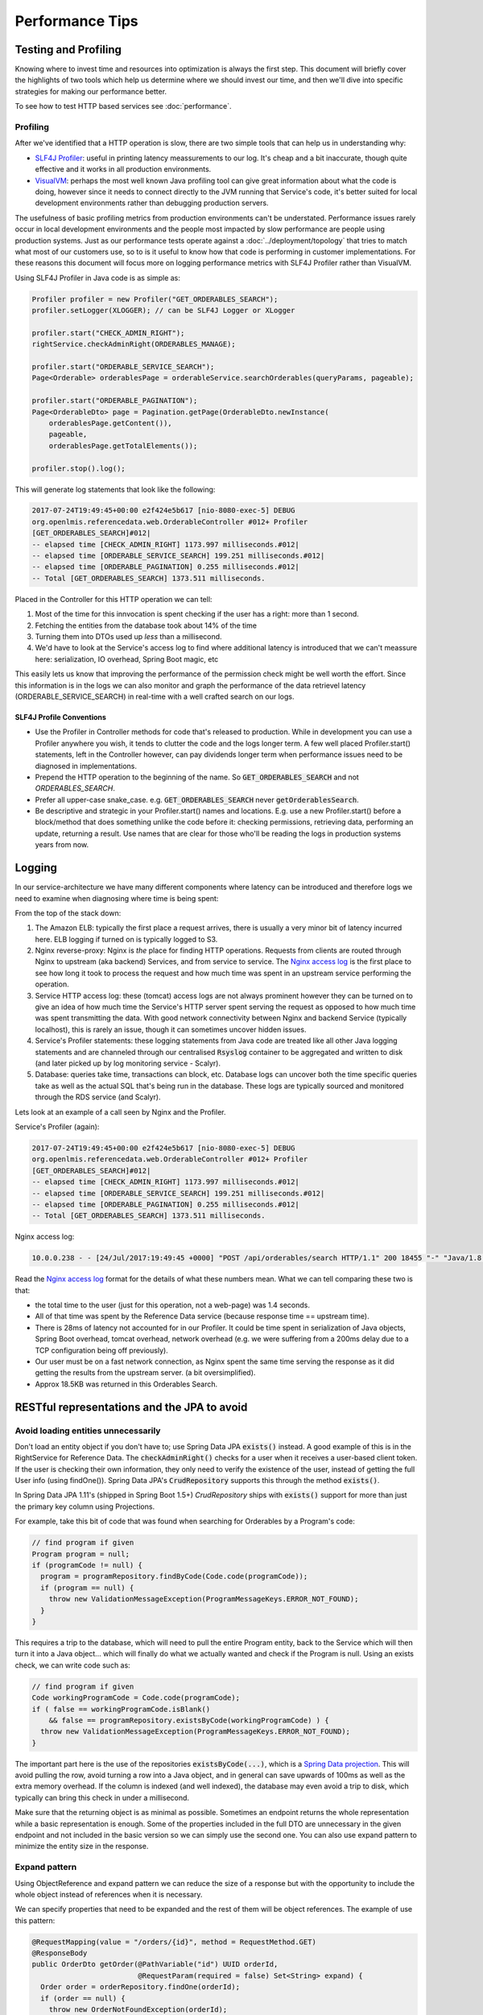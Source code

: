 =================
Performance Tips
=================

Testing and Profiling
======================

Knowing where to invest time and resources into optimization is always the first step.  This 
document will briefly cover the highlights of two tools which help us determine where we should
invest our time, and then we'll dive into specific strategies for making our performance better.

To see how to test HTTP based services see :doc:`performance`.

Profiling
----------

After we've identified that a HTTP operation is slow, there are two simple tools that can help us
in understanding why:

- `SLF4J Profiler`_: useful in printing latency meassurements to our log.  It's cheap and a bit 
  inaccurate, though quite effective and it works in all production environments.
- `VisualVM`_: perhaps the most well known Java profiling tool can give great information about
  what the code is doing, however since it needs to connect directly to the JVM running that
  Service's code, it's better suited for local development environments rather than debugging
  production servers.

The usefulness of basic profiling metrics from production environments can't be understated.
Performance issues rarely occur in local development environments and the people most impacted by
slow performance are people using production systems.  Just as our performance tests operate against
a :doc:`../deployment/topology` that tries to match what most of our customers use, so to is it 
useful to know how that code is performing in customer implementations.  For these reasons this 
document will focus more on logging performance metrics with SLF4J Profiler rather than VisualVM.

Using SLF4J Profiler in Java code is as simple as:

.. code-block:: Java

  Profiler profiler = new Profiler("GET_ORDERABLES_SEARCH");
  profiler.setLogger(XLOGGER); // can be SLF4J Logger or XLogger

  profiler.start("CHECK_ADMIN_RIGHT");
  rightService.checkAdminRight(ORDERABLES_MANAGE);

  profiler.start("ORDERABLE_SERVICE_SEARCH");
  Page<Orderable> orderablesPage = orderableService.searchOrderables(queryParams, pageable);

  profiler.start("ORDERABLE_PAGINATION");
  Page<OrderableDto> page = Pagination.getPage(OrderableDto.newInstance(
      orderablesPage.getContent()),
      pageable,
      orderablesPage.getTotalElements());

  profiler.stop().log();

This will generate log statements that look like the following:

.. code-block:: none
  
  2017-07-24T19:49:45+00:00 e2f424e5b617 [nio-8080-exec-5] DEBUG 
  org.openlmis.referencedata.web.OrderableController #012+ Profiler 
  [GET_ORDERABLES_SEARCH]#012|
  -- elapsed time [CHECK_ADMIN_RIGHT] 1173.997 milliseconds.#012|
  -- elapsed time [ORDERABLE_SERVICE_SEARCH] 199.251 milliseconds.#012|
  -- elapsed time [ORDERABLE_PAGINATION] 0.255 milliseconds.#012|
  -- Total [GET_ORDERABLES_SEARCH] 1373.511 milliseconds. 

Placed in the Controller for this HTTP operation we can tell:

#. Most of the time for this innvocation is spent checking if the user has a right: more than 
   1 second.
#. Fetching the entities from the database took about 14% of the time
#. Turning them into DTOs used up *less* than a millisecond.
#. We'd have to look at the Service's access log to find where additional latency is introduced that
   we can't meassure here:  serialization, IO overhead, Spring Boot magic, etc

This easily lets us know that improving the performance of the permission check might be well worth
the effort. Since this information is in the logs we can also monitor and graph the performance of 
the data retrievel latency (ORDERABLE_SERVICE_SEARCH) in real-time with a well crafted search on our 
logs.

SLF4J Profile Conventions
^^^^^^^^^^^^^^^^^^^^^^^^^^

- Use the Profiler in Controller methods for code that's released to production.  While in
  development you can use a Profiler anywhere you wish, it tends to clutter the code and the logs
  longer term.  A few well placed Profiler.start() statements, left in the Controller however,
  can pay dividends longer term when performance issues need to be diagnosed in implementations.
- Prepend the HTTP operation to the beginning of the name.  So :code:`GET_ORDERABLES_SEARCH` and
  not `ORDERABLES_SEARCH`.
- Prefer all upper-case snake_case.  e.g. :code:`GET_ORDERABLES_SEARCH` never 
  :code:`getOrderablesSearch`.
- Be descriptive and strategic in your Profiler.start() names and locations.  E.g. use a new 
  Profiler.start() before a block/method that does something unlike the code before it:  checking
  permissions, retrieving data, performing an update, returning a result.  Use names that are clear
  for those who'll be reading the logs in production systems years from now.

Logging
========

In our service-architecture we have many different components where latency can be introduced and 
therefore logs we need to examine when diagnosing where time is being spent:

From the top of the stack down:

#. The Amazon ELB:  typically the first place a request arrives, there is usually a very minor
   bit of latency incurred here.  ELB logging if turned on is typically logged to S3.
#. Nginx reverse-proxy:  Nginx is *the* place for finding HTTP operations.  Requests from clients
   are routed through Nginx to upstream (aka backend) Services, and from service to service.  The
   `Nginx access log`_ is the first place to see how long it took to process the request and how much
   time was spent in an upstream service performing the operation.
#. Service HTTP access log: these (tomcat) access logs are not always prominent however they can
   be turned on to give an idea of how much time the Service's HTTP server spent serving the request
   as opposed to how much time was spent transmitting the data.  With good network connectivity
   between Nginx and backend Service (typically localhost), this is rarely an issue, though it can
   sometimes uncover hidden issues.
#. Service's Profiler statements:  these logging statements from Java code are treated like all
   other Java logging statements and are channeled through our centralised :code:`Rsyslog` container 
   to be aggregated and written to disk (and later picked up by log monitoring service - Scalyr).
#. Database: queries take time, transactions can block, etc.  Database logs can uncover both the 
   time specific queries take as well as the actual SQL that's being run in the database.  These 
   logs are typically sourced and monitored through the RDS service (and Scalyr).

Lets look at an example of a call seen by Nginx and the Profiler.

Service's Profiler (again):

.. code-block:: none
  
  2017-07-24T19:49:45+00:00 e2f424e5b617 [nio-8080-exec-5] DEBUG 
  org.openlmis.referencedata.web.OrderableController #012+ Profiler 
  [GET_ORDERABLES_SEARCH]#012|
  -- elapsed time [CHECK_ADMIN_RIGHT] 1173.997 milliseconds.#012|
  -- elapsed time [ORDERABLE_SERVICE_SEARCH] 199.251 milliseconds.#012|
  -- elapsed time [ORDERABLE_PAGINATION] 0.255 milliseconds.#012|
  -- Total [GET_ORDERABLES_SEARCH] 1373.511 milliseconds. 

Nginx access log:

.. code-block:: none

  10.0.0.238 - - [24/Jul/2017:19:49:45 +0000] "POST /api/orderables/search HTTP/1.1" 200 18455 "-" "Java/1.8.0_92" 1.401 0.000 1.401 1.401 . 

Read the `Nginx access log`_ format for the details of what these numbers mean.  What we can tell
comparing these two is that:

- the total time to the user (just for this operation, not a web-page) was 1.4 seconds.
- All of that time was spent by the Reference Data service (because response time == upstream time).
- There is 28ms of latency not accounted for in our Profiler.  It could be time spent in 
  serialization of Java objects, Spring Boot overhead, tomcat overhead, network overhead (e.g. 
  we were suffering from a 200ms delay due to a TCP configuration being off previously).
- Our user must be on a fast network connection, as Nginx spent the same time serving the response
  as it did getting the results from the upstream server. (a bit oversimplified).
- Approx 18.5KB was returned in this Orderables Search.

RESTful representations and the JPA to avoid
=============================================

Avoid loading entities unnecessarily
-------------------------------------

Don't load an entity object if you don't have to; use Spring Data JPA
:code:`exists()` instead. A good example of this is in the RightService for
Reference Data. The :code:`checkAdminRight()` checks for a user when it receives
a user-based client token. If the user is checking their own information, they
only need to verify the existence of the user, instead of getting the full User
info (using findOne()). Spring Data JPA's :code:`CrudRepository` supports this
through the method :code:`exists()`.

In Spring Data JPA 1.11's (shipped in Spring Boot 1.5+) `CrudRepository`
ships with :code:`exists()` support for more than just the primary key column using Projections.

For example, take this bit of code that was found when searching for Orderables
by a Program's code:

.. code-block:: Java

    // find program if given
    Program program = null;
    if (programCode != null) {
      program = programRepository.findByCode(Code.code(programCode));
      if (program == null) {
        throw new ValidationMessageException(ProgramMessageKeys.ERROR_NOT_FOUND);
      }
    }

This requires a trip to the database, which will need to pull the entire Program
entity, back to the Service which will then turn it into a Java object... which will finally
do what we actually wanted and check if the Program is null.  Using an exists check, we can write 
code such as:

.. code-block:: Java

  // find program if given
  Code workingProgramCode = Code.code(programCode);
  if ( false == workingProgramCode.isBlank()
      && false == programRepository.existsByCode(workingProgramCode) ) {
    throw new ValidationMessageException(ProgramMessageKeys.ERROR_NOT_FOUND);
  }

The important part here is the use of the repositories :code:`existsByCode(...)`, which is a 
`Spring Data projection`_. This will avoid pulling the row, avoid turning a row into a Java object, 
and in general can save upwards of 100ms as well as the extra memory overhead.  If the column is 
indexed (and well indexed), the database may even avoid a trip to disk, which typically can bring 
this check in under a millisecond.

Make sure that the returning object is as minimal as possible. Sometimes an endpoint returns
the whole representation while a basic representation is enough. Some of the properties included in the full DTO are
unnecessary in the given endpoint and not included in the basic version so we can simply use
the second one. You can also use expand pattern to minimize the entity size in the response.

Expand pattern
---------------

Using ObjectReference and expand pattern we can reduce the size of a response but with
the opportunity to include the whole object instead of references when it is necessary.

We can specify properties that need to be expanded and the rest of them will be object references.
The example of use this pattern:

.. code-block:: Java

  @RequestMapping(value = "/orders/{id}", method = RequestMethod.GET)
  @ResponseBody
  public OrderDto getOrder(@PathVariable("id") UUID orderId,
                           @RequestParam(required = false) Set<String> expand) {
    Order order = orderRepository.findOne(orderId);
    if (order == null) {
      throw new OrderNotFoundException(orderId);
    } else {
      permissionService.canViewOrder(order);
      OrderDto orderDto = orderDtoBuilder.build(order);
      expandDto(orderDto, expand);
      return orderDto;
    }
  }

.. code-block:: Java

  protected void expandDto(Object dto, Set<String> expands) {
    objReferenceExpander.expandDto(dto, expands);
  }

`Here`_ you can find implementation of the method in ObjReferenceExpander class.

Use Database Paging
--------------------

Database paging is vastly more performant and efficient than Java paging or not paging at all.
How much more?  Before the Orderable's search resource was paged in the database, it was paged in
Java.  In Java pulling a page of only 10 Orderables out of a set of 10k Orderables took around 20
seconds. After switching to database paging, this same operation took only 2 seconds (10x more 
performant) and of that 95% of those 2 seconds are spent in an unrelated permission check.

The `database paging pattern`_ was established and as of this writing is not well enough adopted.
Remember when paging to:

#. Follow the `pagination API conventions`_.
#. Use `Spring Data Pageable`_ all the way to the query.
#. `Spring Data projection`_ makes this easy (more so in 1.11+). So code like this just works:
    
    .. code-block:: Java
    
      @Query("SELECT o FROM Orderable o WHERE o.id in ?1")
      Page<Orderable> findAllById(Iterable<UUID> ids, Pageable pageable);

#. If it's an :code:`EntityManager.createQuery()`, you'll need to run 2 queries:  one for a 
   :code:`count()` and one for the (sub) list.
#. If you're a client, *use* the query parameters to page the results - otherwise our convention
   will be to return the largest page we can to you, which is slower.

Follow the pattern in `Orderable search`_.


Eager Fetching & Lazy Loading
------------------------------

Eager fetching and lazy loading refer to the loading strategy an ORM takes when loading related 
Entities to the one that you're interested in.  When done right, eager fetching can eliminate the
N+1 problem in the next section.  When done wrong, your service can consume all it's available
memory and stall out.

Most often eager loading is not the right strategy to choose, and while Hibernate's default is to
always use lazy loading, we should remember that Hibernate uses the JPA recommendation to lazily
load all \*ToMany relationships and eagerly fetch \*ToOne relationships.

Eagerly fetching \*ToOne relationships is not wrong, however we can't talk about eager fetching and 
lazy loading without analyzing what the typical uses of retrieving data/entities is.  For that
we'll look at the N+1 problem.


N+1 loading
^^^^^^^^^^^^

In the simplest terms, N+1 loading occurs when an entity is loaded, related entities are marked as
lazily loaded, and then the Java code (service, controller, etc) navigates to the related entity
causing the JPA implementation to go load that related entity, which typically is an IO event back
to the database.  This is especially egregious when the related entity is actually some sort of 
collection (\*ToMany relationship).  For each element that's navigated to in the relationship, often
another IO call occurs back to the database.

Avoiding N+1 loading is best done through designing for the common case.  Take for example a User
entity, which has a lazily loaded OneToMany relationship with RoleAssignments.  We might think that 
the common case we should design for is updating a user and their RoleAssignments. If we design for 
this we'll likely place the full RollAssignment resource in the representation for GET and PUT of a 
User.  Since the relation is lazily loaded we'll incur N+1 loads:  1 for the User and N for the # 
of RoleAssignments.  If we changed the relation to be eagerly fetched, then we'd pull all N 
RollAssignments when any bit of Java code loaded the User - even if we just needed the User's ID or 
name.

The simplest solution therefore is to use a lazily loaded relation, and remove the full 
representations of RoleAssignments from the User resource.  After all, updating a User is actually 
pretty uncommon compared to retrieving a User, or even retriving the User with RoleAssignments to
check that user's rights.  If we do actually need a User's RoleAssignments, we don't actually want 
to retrieve them with the User, rather we'll likely want a specific sub Resource of a User for 
managing their RoleAssignments.  This sub-resource would typically look like:

- :code:`/api/users/{id}`
- :code:`/api/users/{id}/roleAssignments`

This would optimize the common case (just load a User to get their name/profile), and provide a
seperate resource which could be optimized for pulling that User's RoleAssigments in one trip to the
database.

Summary
^^^^^^^

- Build RESTful resource representations that are shallow:  that is don't load more than just the
  single entity being asked for.
- `No FETCH JOINS`_
- Don't use eager fetching unless it's really safe to do so. It might seem to solve the above 
  problem, but it can go awry quickly.  Just use lazy loading.
- During development you can set `environment variables to show what SQL`_ is actually being run by
  Hibernate.
- Use expand pattern.
- Replace full DTO with the basic version when it exists and it is possible.

Database JOINs are expensive
-----------------------------

Simply put a database join is expensive.  While our `Services should not denormalize`_ to avoid
many joins, we should consider the advice in the FlattenComplexStructures_ section, especially
when such a representation is used frequently by other clients.


Indexes
--------

When done right an index can prevent the database from ever having to go to disk - a slow operation.
Done wrong and a plethora of indexes can eat up memory and not prevent disk operations.

Some tips (PostgreSQL):

- The primary key is indexed.  When you know what you want, using it's primary key, a UUID, is 
  usually the most effecient.
- Foreign keys are not automatically indexed in PostgreSQL, however they almost always should be.
- You almost always want a B-tree index (the default).
- Unique columns are some of the best indicies, when it's not a unique column, keep in mind that
  `low cardinality indexes negatively impact performance`_
- Don't over-index, each index takes up memory.  Choose them based on the common search (i.e. WHERE 
  clause) and prefer to search based on high-cardinality columns with indexes.
- `More indexing tips`_


.. _FlattenComplexStructures:

Flatten complex structures
--------------------------

We should take complex structures that do not change often, flattening and
storing them in the database. This would create a higher expense in writes, but
improve performance in reads. Since reads would be more common than writes, the
trade-off is beneficial overall.

A good example here are the concept of permission strings. The role-based
access control (RBAC) for users is complex, with users being assigned to roles
potentially by program, facility, both, or neither. However, all of the rights
that a user has can be represented by a set of permission strings, with
complexity represented in different string formats. Formats as follows:

- RightName - for general rights
- RightName|FacilityUUID - for fulfillment rights
- RightName|FacilityUUID|ProgramUUID - for supervision rights

The different parts of the permission are in different parts of the string, and
each part is delimited with a delimiter (pipe symbol in this case).

These strings, or each part of these strings, are saved as rows in a separate
table and retrieved directly. This dramatically improves read performance,
since we avoid retrieving the complex RBAC hierarchy and manipulating it in the
Java code.

See https://groups.google.com/d/msg/openlmis-dev/wKqgpJ2RgBA/uppxJGJiAwAJ for
further discussion about permission strings.

HTTP Cache
==========

E-tag and if-none-match
------------------------

`HTTP Caching`_ in a nut-shell is supporting the use of fields in an HTTP header that can help
identify if a previous result is no longer valid.  This can be very useful for the typical OpenLMIS
user that is often in an environment with low network bandwidth.

In our Spring services this can be as simple as:

.. code-block:: Java

  @RequestMapping(value = "/someResource", method = RequestMapping.GET)
  public ResponseEntity<SomeEntity> getSomeResource(@PathVariable("id") UUID resourceId) {
    ...
    // do work
    ...

    return ResponseEntity
      .ok()
      .eTag(Integer.toString(someResource.hashCode()))
      .body(someResource);
  }

The key points here are:

- someResource must accurately implement hashCode().
- The Object's hashCode is returned to the HTTP client (browser) in the :code`etag` header.
- On subsequent calls the HTTP client should include the HTTP header `if-none-match` with the
  previously returned `etag` value.  If the etag value is the same, a HTTP 304 is returned, without
  a body, saving network bandwidth.

This simple implementation won't however save the server from processing the request and generating
the :code:`etag` from the Object's hashCode().  If this server operation is particularly expensive,
further optimization should be done in the controller to use a field other than the 
:code:`hashCode()` and to return early:

.. code-block:: Java

  @RequestMapping(value = "/someResource", method = RequestMapping.GET)
  public ResponseEntity<SomeEntity> getSomeResource(
    @RequestHeader(value="if-none-match") String ifNoneMatch,
    @PathVariable("id") UUID resourceId) {
    
    if (false == StringUtils.isBlank(ifNoneMatch)) {
      long versionEtag = NumberUtils.toLong(ifNoneMatch, -1);
      if (someResourceRepo.existsByIdAndVersion(resourceId, versionEtag)) {
        return ResourceEntity
          .ok()
          .etag(ifNoneMatch);
      }
    }

    ...
    // do work
    ...

    return ResponseEntity
      .ok()
      .eTag(Integer.toString(someResource.getVersion())
      .body(someResource);
  }

The key to the above is using a property of an entity that changes every time the object changes,
such as one marked with :code:`@Version`, to use as the resource's etag.  By storing the basis of 
the etag in the database, we can run a query which simply goes and sees if that entity still has 
that version, and if it does we can return a HTTP 304.  The property used here could be anything, 
so long as we can search for it in a way that saves processing time (hint:  a good choice with 
high-cardinality would be a multi-column index on the id and the version).  
Another good choice could be a LastModifiedDate_.

Cache-control
--------------
WIP:

- no-cache
- private
- max-age

.. _SLF4J Profiler: https://www.slf4j.org/extensions.html#profiler
.. _VisualVM: https://visualvm.github.io/
.. _Nginx access log: https://github.com/OpenLMIS/openlmis-nginx#nginx-access-log-format
.. _pagination API conventions: https://github.com/OpenLMIS/openlmis-template-service/blob/master/STYLE-GUIDE.md#pagination
.. _Spring Data Pageable: https://docs.spring.io/spring-data/data-commons/docs/1.6.1.RELEASE/reference/html/repositories.html#repositories.special-parameters
.. _database paging pattern: https://groups.google.com/d/msg/openlmis-dev/WniSS9ZIdY4/B7vNXcchBgAJ
.. _Spring Data projection: https://docs.spring.io/spring-data/rest/docs/current/reference/html/#projections-excerpts.projections 
.. _environment variables to show what SQL: https://stackoverflow.com/questions/30118683/how-to-log-sql-statements-in-spring-boot
.. _Orderable search: https://github.com/OpenLMIS/openlmis-referencedata/blob/8de4c200aaf7ccb3dc1e450eb606185a953a8448/src/main/java/org/openlmis/referencedata/web/OrderableController.java#L157
.. _Services should not denormalize: https://stackoverflow.com/questions/173726/when-and-why-are-database-joins-expensive
.. _No FETCH JOINS: http://learningviacode.blogspot.nl/2012/08/fetch-join-and-cartesian-product-problem.html
.. _low cardinality indexes negatively impact performance: https://www.ibm.com/developerworks/data/library/techarticle/dm-1309cardinal/
.. _More indexing tips: https://devcenter.heroku.com/articles/postgresql-indexes
.. _Http Caching: https://developers.google.com/web/fundamentals/performance/optimizing-content-efficiency/http-caching
.. _LastModifiedDate: https://docs.spring.io/spring-data/jpa/docs/current/reference/html/#auditing.basics
.. _Here: https://github.com/OpenLMIS/openlmis-fulfillment/blob/0efdc844a4b5870e3368dc97b4dccac13ff5d132/src/main/java/org/openlmis/fulfillment/service/ObjReferenceExpander.java#L91


